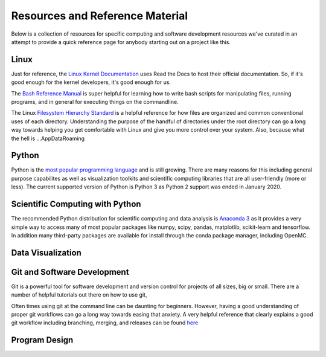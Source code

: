 .. _resources:

================================
Resources and Reference Material
================================
Below is a collection of resources for specific computing and software
development resources we've curated in an attempt to provide a quick reference
page for anybody starting out on a project like this.

-----
Linux
-----
Just for reference, the `Linux Kernel Documentation 
<https://www.kernel.org/doc/html/latest/>`_ uses Read the Docs to host their
official documentation. So, if it's good enough for the kernel developers, it's
good enough for us.

The `Bash Reference Manual <https://www.gnu.org/software/bash/manual/bash.html>`_
is super helpful for learning how to write bash scripts for manipulating files,
running programs, and in general for executing things on the commandline.

The Linux `Filesystem Hierarchy Standard 
<https://refspecs.linuxfoundation.org/FHS_3.0/fhs/index.html>`_ is a helpful
reference for how files are organized and common conventional uses of each
directory. Understanding the purpose of the handful of directories under the
root directory can go a long way towards helping you get comfortable with Linux
and give you more control over your system. Also, because what the hell is
...\AppData\Roaming 

------
Python
------
Python is the `most popular programming language <http://pypl.github.io/PYPL.html>`_
and is still growing. There are many reasons for this including general purpose
capabilites as well as visualization toolkits and scientific computing
libraries that are all user-friendly (more or less). The current supported
version of Python is Python 3 as Python 2 support was ended in January 2020. 

--------------------------------
Scientific Computing with Python
--------------------------------
The recommended Python distribution for scientific computing and data analysis
is `Anaconda 3 <https://www.anaconda.com/distribution/>`_ as it provides a very
simple way to access many of most popular packages like numpy, scipy, pandas,
matplotlib, scikit-learn and tensorflow. In addition many third-party packages
are available for install through the conda package manager, including OpenMC.

------------------
Data Visualization
------------------

----------------------------
Git and Software Development
----------------------------
Git is a powerful tool for software development and version control for
projects of all sizes, big or small. There are a number of helpful tutorials
out there on how to use git,

Often times using git at the command line can be daunting for beginners.
However, having a good understanding of proper git workflows can go a long way
towards easing that anxiety. A very helpful reference that clearly explains a
good git workflow including branching, merging, and releases can be found `here
<https://nvie.com/posts/a-successful-git-branching-model/>`_ 

--------------
Program Design
--------------



